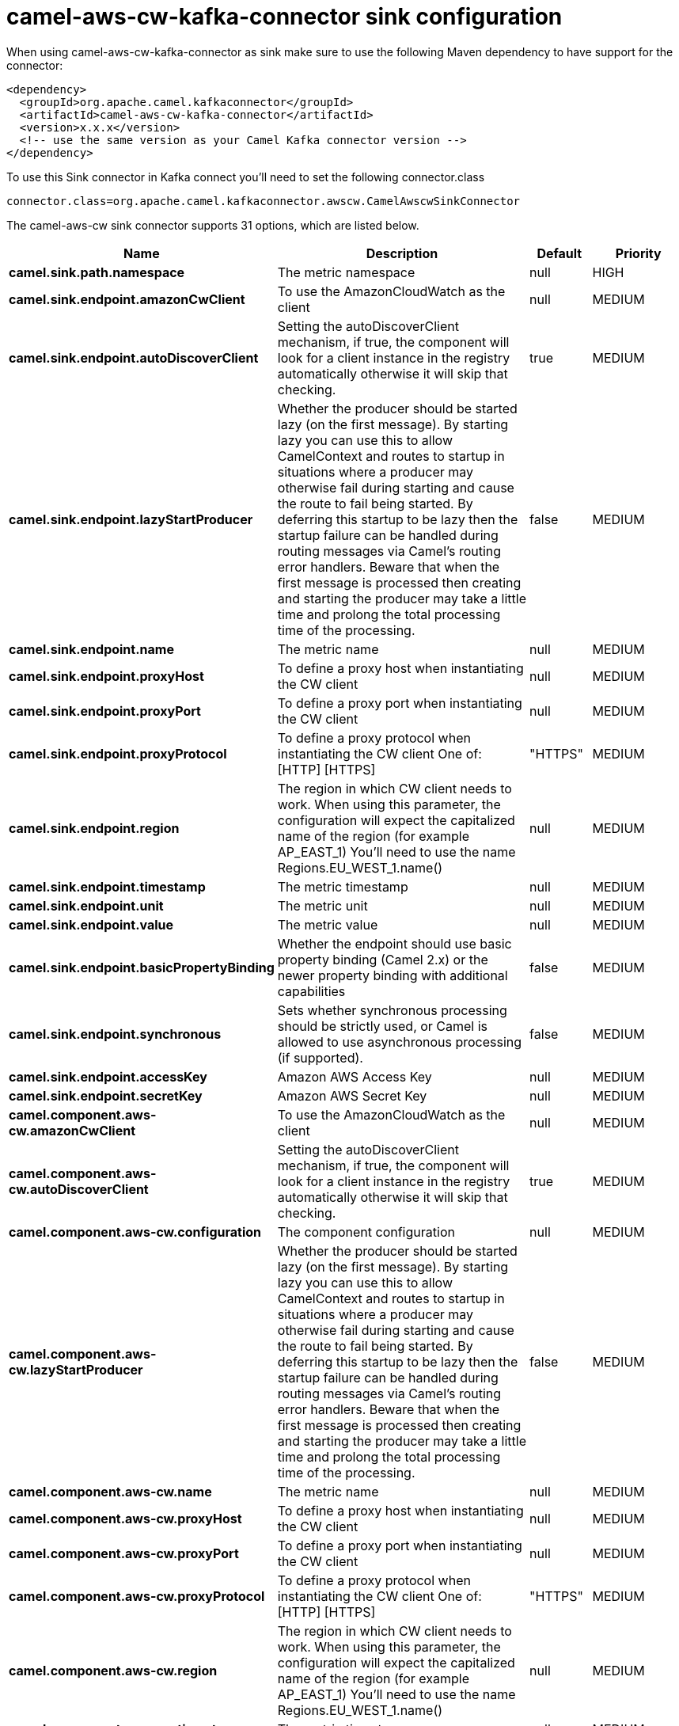 // kafka-connector options: START
[[camel-aws-cw-kafka-connector-sink]]
= camel-aws-cw-kafka-connector sink configuration

When using camel-aws-cw-kafka-connector as sink make sure to use the following Maven dependency to have support for the connector:

[source,xml]
----
<dependency>
  <groupId>org.apache.camel.kafkaconnector</groupId>
  <artifactId>camel-aws-cw-kafka-connector</artifactId>
  <version>x.x.x</version>
  <!-- use the same version as your Camel Kafka connector version -->
</dependency>
----

To use this Sink connector in Kafka connect you'll need to set the following connector.class

[source,java]
----
connector.class=org.apache.camel.kafkaconnector.awscw.CamelAwscwSinkConnector
----


The camel-aws-cw sink connector supports 31 options, which are listed below.



[width="100%",cols="2,5,^1,2",options="header"]
|===
| Name | Description | Default | Priority
| *camel.sink.path.namespace* | The metric namespace | null | HIGH
| *camel.sink.endpoint.amazonCwClient* | To use the AmazonCloudWatch as the client | null | MEDIUM
| *camel.sink.endpoint.autoDiscoverClient* | Setting the autoDiscoverClient mechanism, if true, the component will look for a client instance in the registry automatically otherwise it will skip that checking. | true | MEDIUM
| *camel.sink.endpoint.lazyStartProducer* | Whether the producer should be started lazy (on the first message). By starting lazy you can use this to allow CamelContext and routes to startup in situations where a producer may otherwise fail during starting and cause the route to fail being started. By deferring this startup to be lazy then the startup failure can be handled during routing messages via Camel's routing error handlers. Beware that when the first message is processed then creating and starting the producer may take a little time and prolong the total processing time of the processing. | false | MEDIUM
| *camel.sink.endpoint.name* | The metric name | null | MEDIUM
| *camel.sink.endpoint.proxyHost* | To define a proxy host when instantiating the CW client | null | MEDIUM
| *camel.sink.endpoint.proxyPort* | To define a proxy port when instantiating the CW client | null | MEDIUM
| *camel.sink.endpoint.proxyProtocol* | To define a proxy protocol when instantiating the CW client One of: [HTTP] [HTTPS] | "HTTPS" | MEDIUM
| *camel.sink.endpoint.region* | The region in which CW client needs to work. When using this parameter, the configuration will expect the capitalized name of the region (for example AP_EAST_1) You'll need to use the name Regions.EU_WEST_1.name() | null | MEDIUM
| *camel.sink.endpoint.timestamp* | The metric timestamp | null | MEDIUM
| *camel.sink.endpoint.unit* | The metric unit | null | MEDIUM
| *camel.sink.endpoint.value* | The metric value | null | MEDIUM
| *camel.sink.endpoint.basicPropertyBinding* | Whether the endpoint should use basic property binding (Camel 2.x) or the newer property binding with additional capabilities | false | MEDIUM
| *camel.sink.endpoint.synchronous* | Sets whether synchronous processing should be strictly used, or Camel is allowed to use asynchronous processing (if supported). | false | MEDIUM
| *camel.sink.endpoint.accessKey* | Amazon AWS Access Key | null | MEDIUM
| *camel.sink.endpoint.secretKey* | Amazon AWS Secret Key | null | MEDIUM
| *camel.component.aws-cw.amazonCwClient* | To use the AmazonCloudWatch as the client | null | MEDIUM
| *camel.component.aws-cw.autoDiscoverClient* | Setting the autoDiscoverClient mechanism, if true, the component will look for a client instance in the registry automatically otherwise it will skip that checking. | true | MEDIUM
| *camel.component.aws-cw.configuration* | The component configuration | null | MEDIUM
| *camel.component.aws-cw.lazyStartProducer* | Whether the producer should be started lazy (on the first message). By starting lazy you can use this to allow CamelContext and routes to startup in situations where a producer may otherwise fail during starting and cause the route to fail being started. By deferring this startup to be lazy then the startup failure can be handled during routing messages via Camel's routing error handlers. Beware that when the first message is processed then creating and starting the producer may take a little time and prolong the total processing time of the processing. | false | MEDIUM
| *camel.component.aws-cw.name* | The metric name | null | MEDIUM
| *camel.component.aws-cw.proxyHost* | To define a proxy host when instantiating the CW client | null | MEDIUM
| *camel.component.aws-cw.proxyPort* | To define a proxy port when instantiating the CW client | null | MEDIUM
| *camel.component.aws-cw.proxyProtocol* | To define a proxy protocol when instantiating the CW client One of: [HTTP] [HTTPS] | "HTTPS" | MEDIUM
| *camel.component.aws-cw.region* | The region in which CW client needs to work. When using this parameter, the configuration will expect the capitalized name of the region (for example AP_EAST_1) You'll need to use the name Regions.EU_WEST_1.name() | null | MEDIUM
| *camel.component.aws-cw.timestamp* | The metric timestamp | null | MEDIUM
| *camel.component.aws-cw.unit* | The metric unit | null | MEDIUM
| *camel.component.aws-cw.value* | The metric value | null | MEDIUM
| *camel.component.aws-cw.basicPropertyBinding* | Whether the component should use basic property binding (Camel 2.x) or the newer property binding with additional capabilities | false | LOW
| *camel.component.aws-cw.accessKey* | Amazon AWS Access Key | null | MEDIUM
| *camel.component.aws-cw.secretKey* | Amazon AWS Secret Key | null | MEDIUM
|===
// kafka-connector options: END
